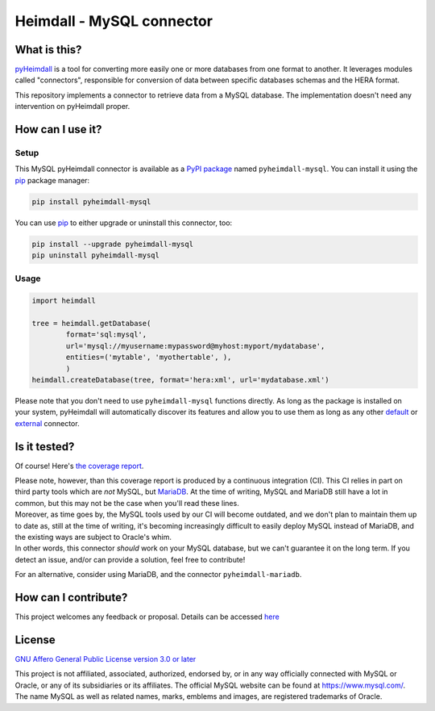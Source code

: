 ##########################
Heimdall - MySQL connector
##########################

.. image:: https://img.shields.io/badge/license-AGPL3.0-informational?logo=gnu&color=success
   :target: https://www.gnu.org/licenses/agpl-3.0.html
.. image:: https://www.repostatus.org/badges/latest/active.svg
   :target: https://www.repostatus.org/#project-statuses
.. image:: https://img.shields.io/pypi/v/pyheimdall-mysql
   :target: https://pypi.org/project/pyheimdall-mysql/
   :alt: PyPI Version
.. image:: https://img.shields.io/badge/documentation-api-green
   :target: https://datasphere.readthedocs.io/projects/heimdall/
.. image:: https://gitlab.huma-num.fr/datasphere/heimdall/connectors/mysql/badges/main/pipeline.svg
   :target: https://gitlab.huma-num.fr/datasphere/heimdall/connectors/mysql/pipelines/latest
.. image:: https://gitlab.huma-num.fr/datasphere/heimdall/connectors/mysql/badges/main/coverage.svg
   :target: https://datasphere.gitpages.huma-num.fr/heimdall/connectors/mysql/coverage/index.html


*************
What is this?
*************

`pyHeimdall <https://datasphere.readthedocs.io/projects/heimdall/>`_ is a tool for converting more easily one or more databases from one format to another.
It leverages modules called "connectors", responsible for conversion of data between specific databases schemas and the HERA format.

This repository implements a connector to retrieve data from a MySQL database.
The implementation doesn't need any intervention on pyHeimdall proper.


*****************
How can I use it?
*****************

Setup
=====

This MySQL pyHeimdall connector is available as a `PyPI package <https://pypi.org/project/pyheimdall-mysql/>`_ named ``pyheimdall-mysql``.
You can install it using the `pip <https://pip.pypa.io/en/stable/>`_ package manager:

.. code-block:: bash

   pip install pyheimdall-mysql

You can use `pip <https://pip.pypa.io/en/stable/>`_ to either upgrade or uninstall this connector, too:

.. code-block:: bash

   pip install --upgrade pyheimdall-mysql
   pip uninstall pyheimdall-mysql

Usage
=====

.. code-block:: python

   import heimdall

   tree = heimdall.getDatabase(
           format='sql:mysql',
           url='mysql://myusername:mypassword@myhost:myport/mydatabase',
           entities=('mytable', 'myothertable', ),
           )
   heimdall.createDatabase(tree, format='hera:xml', url='mydatabase.xml')

Please note that you don't need to use ``pyheimdall-mysql`` functions directly.
As long as the package is installed on your system, pyHeimdall will automatically discover its features and allow you to use them as long as any other `default <https://gitlab.huma-num.fr/datasphere/heimdall/python/-/tree/main/src/heimdall/connectors>`_ or `external <https://gitlab.huma-num.fr/datasphere/heimdall/connectors>`_ connector.


*************
Is it tested?
*************

Of course!
Here's `the coverage report <https://datasphere.gitpages.huma-num.fr/heimdall/connectors/mysql/coverage/index.html>`_.

| Please note, however, than this coverage report is produced by a continuous integration (CI).
  This CI relies in part on third party tools which are *not* MySQL, but `MariaDB <https://mariadb.org/>`_.
  At the time of writing, MySQL and MariaDB still have a lot in common, but this may not be the case when you'll read these lines.
| Moreover, as time goes by, the MySQL tools used by our CI will become outdated, and we don't plan to maintain them up to date as, still at the time of writing, it's becoming increasingly difficult to easily deploy MySQL instead of MariaDB, and the existing ways are subject to Oracle's whim.
| In other words, this connector *should* work on your MySQL database, but we can't guarantee it on the long term.
  If you detect an issue, and/or can provide a solution, feel free to contribute!


For an alternative, consider using MariaDB, and the connector ``pyheimdall-mariadb``.


*********************
How can I contribute?
*********************

This project welcomes any feedback or proposal.
Details can be accessed `here <https://gitlab.huma-num.fr/datasphere/heimdall/python/-/blob/main/CONTRIBUTING.rst>`_


*******
License
*******

`GNU Affero General Public License version 3.0 or later <https://choosealicense.com/licenses/agpl/>`_

This project is not affiliated, associated, authorized, endorsed by, or in any way officially connected with MySQL or Oracle, or any of its subsidiaries or its affiliates.
The official MySQL website can be found at https://www.mysql.com/.
The name MySQL as well as related names, marks, emblems and images, are registered trademarks of Oracle.
